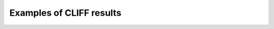 .. _results:

Examples of CLIFF results
________________

.. image:: ../images/cliff_schemes4.png  
.. image:: ../images/cliff_schemes5.png  
.. image:: ../images/cliff_schemes6.png  
.. image:: ../images/cliff_schemes7.png  
.. image:: ../images/cliff_schemes8.png  
.. image:: ../images/cliff_schemes9.png  
.. image:: ../images/cliff_schemes10.png  
.. image:: ../images/cliff_schemes11.png  



